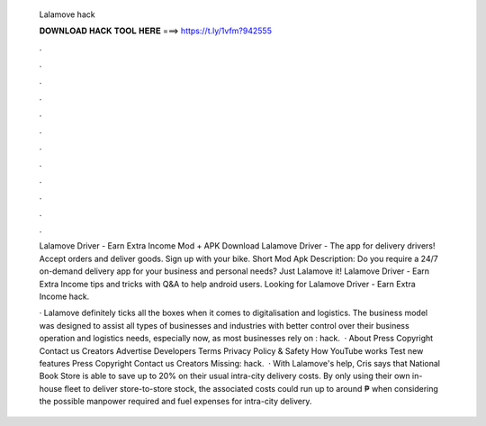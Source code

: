   Lalamove hack
  
  
  
  𝐃𝐎𝐖𝐍𝐋𝐎𝐀𝐃 𝐇𝐀𝐂𝐊 𝐓𝐎𝐎𝐋 𝐇𝐄𝐑𝐄 ===> https://t.ly/1vfm?942555
  
  
  
  .
  
  
  
  .
  
  
  
  .
  
  
  
  .
  
  
  
  .
  
  
  
  .
  
  
  
  .
  
  
  
  .
  
  
  
  .
  
  
  
  .
  
  
  
  .
  
  
  
  .
  
  Lalamove Driver - Earn Extra Income Mod + APK Download Lalamove Driver - The app for delivery drivers! Accept orders and deliver goods. Sign up with your bike. Short Mod Apk Description: Do you require a 24/7 on-demand delivery app for your business and personal needs? Just Lalamove it! Lalamove Driver - Earn Extra Income tips and tricks with Q&A to help android users. Looking for Lalamove Driver - Earn Extra Income hack.
  
  · Lalamove definitely ticks all the boxes when it comes to digitalisation and logistics. The business model was designed to assist all types of businesses and industries with better control over their business operation and logistics needs, especially now, as most businesses rely on : hack.  · About Press Copyright Contact us Creators Advertise Developers Terms Privacy Policy & Safety How YouTube works Test new features Press Copyright Contact us Creators Missing: hack.  · With Lalamove's help, Cris says that National Book Store is able to save up to 20% on their usual intra-city delivery costs. By only using their own in-house fleet to deliver store-to-store stock, the associated costs could run up to around ₱ when considering the possible manpower required and fuel expenses for intra-city delivery.
